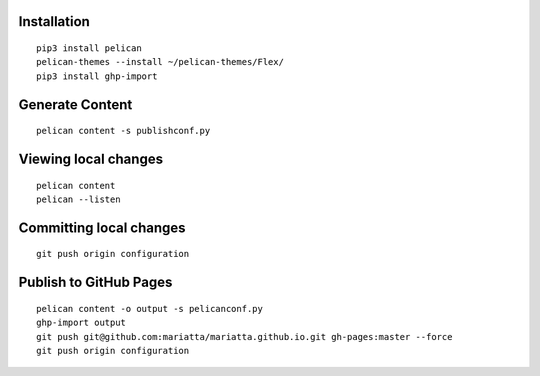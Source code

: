 Installation
============

::

   pip3 install pelican
   pelican-themes --install ~/pelican-themes/Flex/
   pip3 install ghp-import


Generate Content
================

::

   pelican content -s publishconf.py


Viewing local changes
=====================

::

   pelican content
   pelican --listen


Committing local changes
========================

::

   git push origin configuration

Publish to GitHub Pages
=======================

::

   pelican content -o output -s pelicanconf.py
   ghp-import output
   git push git@github.com:mariatta/mariatta.github.io.git gh-pages:master --force
   git push origin configuration